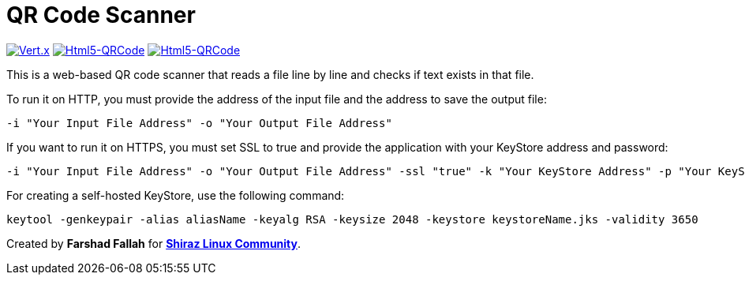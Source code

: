 = QR Code Scanner

[clearfix]
--
image:https://img.shields.io/badge/vert.x-4.5.1-purple.svg[link="https://vertx.io", alt="Vert.x",align="left"]
image:https://img.shields.io/badge/Html5--QRCode-2.3.8-green.svg[link="https://github.com/mebjas/html5-qrcode", alt="Html5-QRCode",align="left"]
image:https://img.shields.io/badge/graalvm--java-17-orange.svg[link="https://www.graalvm.org/downloads/", alt="Html5-QRCode",align=""]
--
This is a web-based QR code scanner that reads a file line by line and checks if text exists in that file.

To run it on HTTP, you must provide the address of the input file and the address to save the output file:

[source,bash]
----
-i "Your Input File Address" -o "Your Output File Address"
----

If you want to run it on HTTPS, you must set SSL to true and provide the application with your KeyStore address and password:

[source,bash]
----
-i "Your Input File Address" -o "Your Output File Address" -ssl "true" -k "Your KeyStore Address" -p "Your KeyStore Password"
----

For creating a self-hosted KeyStore, use the following command:

[source,bash]
----
keytool -genkeypair -alias aliasName -keyalg RSA -keysize 2048 -keystore keystoreName.jks -validity 3650
----

Created by *Farshad Fallah* for https://shirazlinuxcommunity.ir[*Shiraz Linux Community*].
